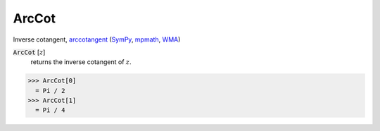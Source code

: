 ArcCot
======

Inverse cotangent, `arccotangent <https://en.wikipedia.org/wiki/Inverse_trigonometric_functions#Principal_values>`_ (`SymPy <https://docs.sympy.org/latest/modules/functions/elementary.html#acot>`_, `mpmath <https://mpmath.org/doc/current/functions/trigonometric.html#acot>`_, `WMA <https://reference.wolfram.com/language/ref/ArcCot.html>`_)


:code:`ArcCot` [:math:`z`]
    returns the inverse cotangent of :math:`z`.





>>> ArcCot[0]
  = Pi / 2
>>> ArcCot[1]
  = Pi / 4
